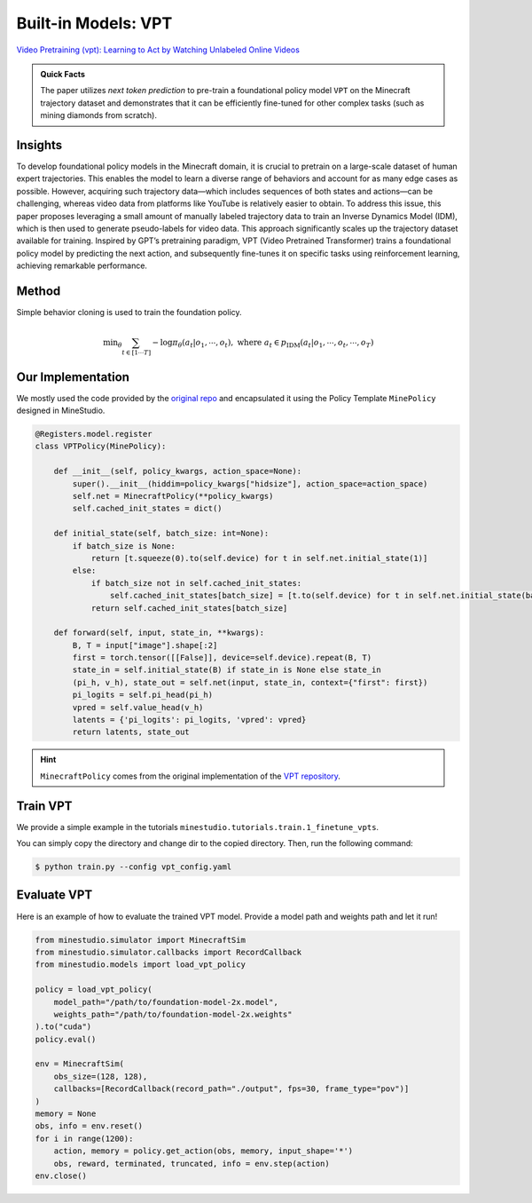 
Built-in Models: VPT
======================================================================

`Video Pretraining (vpt): Learning to Act by Watching Unlabeled Online Videos <https://arxiv.org/abs/2206.11795>`_

.. admonition:: Quick Facts

    The paper utilizes `next token prediction` to pre-train a foundational policy model ``VPT`` on the Minecraft trajectory dataset and demonstrates that it can be efficiently fine-tuned for other complex tasks (such as mining diamonds from scratch). 

Insights
^^^^^^^^^^^^^^^^^^^^^^^^^^^^^

To develop foundational policy models in the Minecraft domain, it is crucial to pretrain on a large-scale dataset of human expert trajectories. This enables the model to learn a diverse range of behaviors and account for as many edge cases as possible. However, acquiring such trajectory data—which includes sequences of both states and actions—can be challenging, whereas video data from platforms like YouTube is relatively easier to obtain. To address this issue, this paper proposes leveraging a small amount of manually labeled trajectory data to train an Inverse Dynamics Model (IDM), which is then used to generate pseudo-labels for video data. This approach significantly scales up the trajectory dataset available for training. Inspired by GPT’s pretraining paradigm, VPT (Video Pretrained Transformer) trains a foundational policy model by predicting the next action, and subsequently fine-tunes it on specific tasks using reinforcement learning, achieving remarkable performance. 

.. figure:: ../_static/image/vpt.png
    :width: 800
    :align: center

Method
^^^^^^^^^^^^^^^^^^^^^^^^^^^^^

Simple behavior cloning is used to train the foundation policy.

.. math::

    \text{min}_\theta \sum_{t \in [1 \cdots T ]} - \log \pi_\theta (a_t | o_1, \cdots, o_t), \ \text{where} \ a_t \in p_{\text{IDM}} (a_t | o_1, \cdots, o_t, \cdots, o_T)






Our Implementation
^^^^^^^^^^^^^^^^^^^^^^^^^^^^^
We mostly used the code provided by the `original repo <https://github.com/openai/Video-Pre-Training>`_ and encapsulated it using the Policy Template ``MinePolicy`` designed in MineStudio.

.. code-block:: python

    @Registers.model.register
    class VPTPolicy(MinePolicy):

        def __init__(self, policy_kwargs, action_space=None):
            super().__init__(hiddim=policy_kwargs["hidsize"], action_space=action_space)
            self.net = MinecraftPolicy(**policy_kwargs)
            self.cached_init_states = dict()

        def initial_state(self, batch_size: int=None):
            if batch_size is None:
                return [t.squeeze(0).to(self.device) for t in self.net.initial_state(1)]
            else:
                if batch_size not in self.cached_init_states:
                    self.cached_init_states[batch_size] = [t.to(self.device) for t in self.net.initial_state(batch_size)]
                return self.cached_init_states[batch_size]

        def forward(self, input, state_in, **kwargs):
            B, T = input["image"].shape[:2]
            first = torch.tensor([[False]], device=self.device).repeat(B, T)
            state_in = self.initial_state(B) if state_in is None else state_in
            (pi_h, v_h), state_out = self.net(input, state_in, context={"first": first})
            pi_logits = self.pi_head(pi_h)
            vpred = self.value_head(v_h)
            latents = {'pi_logits': pi_logits, 'vpred': vpred}
            return latents, state_out


.. hint::

    ``MinecraftPolicy`` comes from the original implementation of the `VPT repository <https://github.com/openai/Video-Pre-Training>`_.  

Train VPT
^^^^^^^^^^^^^^^^^^^^^^^^^^^^^

We provide a simple example in the tutorials ``minestudio.tutorials.train.1_finetune_vpts``. 

You can simply copy the directory and change dir to the copied directory. Then, run the following command: 

.. code-block:: console

    $ python train.py --config vpt_config.yaml


Evaluate VPT
^^^^^^^^^^^^^^^^^^^^^^^^^^^^^

Here is an example of how to evaluate the trained VPT model. Provide a model path and weights path and let it run! 

.. code-block:: python

    from minestudio.simulator import MinecraftSim
    from minestudio.simulator.callbacks import RecordCallback
    from minestudio.models import load_vpt_policy

    policy = load_vpt_policy(
        model_path="/path/to/foundation-model-2x.model", 
        weights_path="/path/to/foundation-model-2x.weights"
    ).to("cuda")
    policy.eval()

    env = MinecraftSim(
        obs_size=(128, 128), 
        callbacks=[RecordCallback(record_path="./output", fps=30, frame_type="pov")]
    )
    memory = None
    obs, info = env.reset()
    for i in range(1200):
        action, memory = policy.get_action(obs, memory, input_shape='*')
        obs, reward, terminated, truncated, info = env.step(action)
    env.close()


